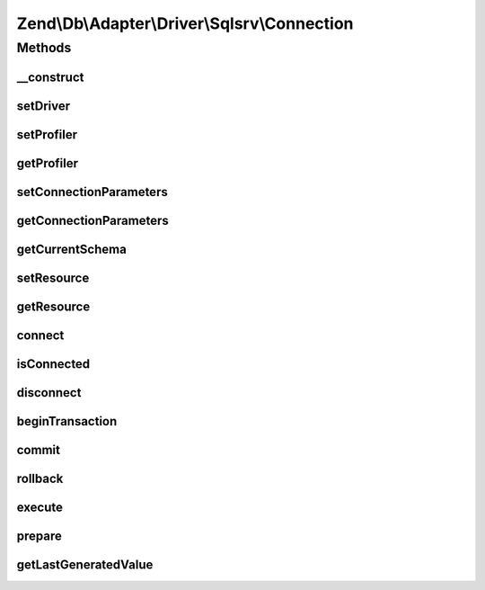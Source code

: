 .. Db/Adapter/Driver/Sqlsrv/Connection.php generated using docpx on 01/30/13 03:32am


Zend\\Db\\Adapter\\Driver\\Sqlsrv\\Connection
=============================================

Methods
+++++++

__construct
-----------

.. function:: __construct()


    Constructor

    :param array|resource: 

    :throws \Zend\Db\Adapter\Exception\InvalidArgumentException: 



setDriver
---------

.. function:: setDriver()


    Set driver

    :param Sqlsrv: 

    :rtype: Connection 



setProfiler
-----------

.. function:: setProfiler()


    @param Profiler\ProfilerInterface $profiler

    :rtype: Connection 



getProfiler
-----------

.. function:: getProfiler()


    @return null|Profiler\ProfilerInterface



setConnectionParameters
-----------------------

.. function:: setConnectionParameters()


    Set connection parameters

    :param array: 

    :rtype: Connection 



getConnectionParameters
-----------------------

.. function:: getConnectionParameters()


    Get connection parameters

    :rtype: array 



getCurrentSchema
----------------

.. function:: getCurrentSchema()


    Get current schema

    :rtype: string 



setResource
-----------

.. function:: setResource()


    Set resource

    :param resource: 

    :throws Exception\InvalidArgumentException: 

    :rtype: Connection 



getResource
-----------

.. function:: getResource()


    @return resource



connect
-------

.. function:: connect()


    Connect


    :rtype: null 



isConnected
-----------

.. function:: isConnected()


    Is connected

    :rtype: bool 



disconnect
----------

.. function:: disconnect()


    Disconnect



beginTransaction
----------------

.. function:: beginTransaction()


    Begin transaction



commit
------

.. function:: commit()


    Commit



rollback
--------

.. function:: rollback()


    Rollback



execute
-------

.. function:: execute()


    Execute

    :param string: 

    :throws Exception\RuntimeException: 

    :rtype: mixed 



prepare
-------

.. function:: prepare()


    Prepare

    :param string: 

    :rtype: string 



getLastGeneratedValue
---------------------

.. function:: getLastGeneratedValue()


    Get last generated id

    :param string: 

    :rtype: mixed 



